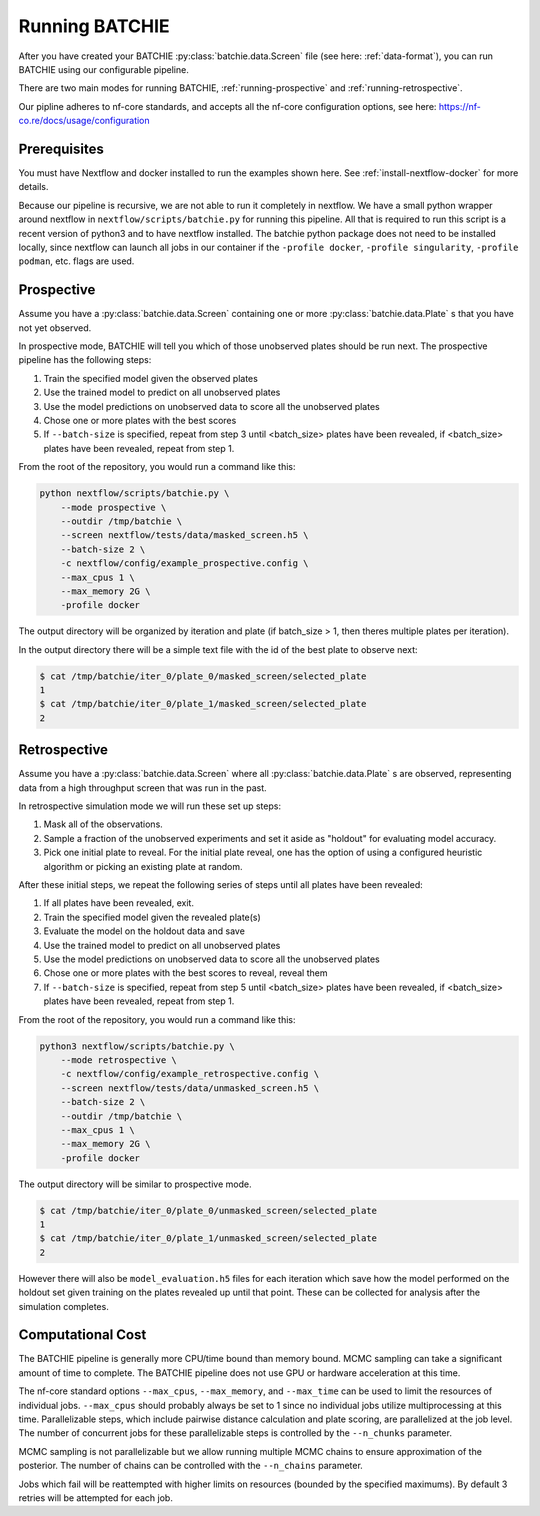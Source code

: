 Running BATCHIE
===============

After you have created your BATCHIE :py:class:`batchie.data.Screen` file (see here: :ref:`data-format`),
you can run BATCHIE using our configurable pipeline.

There are two main modes for running BATCHIE, :ref:`running-prospective` and :ref:`running-retrospective`.

Our pipline adheres to nf-core standards, and accepts all the
nf-core configuration options, see here: https://nf-co.re/docs/usage/configuration

Prerequisites
-------------

You must have Nextflow and docker installed to run the examples shown here.
See :ref:`install-nextflow-docker` for more details.

Because our pipeline is recursive, we are not able to run it completely in nextflow. We have a small
python wrapper around nextflow in ``nextflow/scripts/batchie.py`` for running this
pipeline. All that is required to run this script is a recent version of python3 and to have nextflow installed.
The batchie python package does not need to be installed locally, since nextflow can launch all jobs in our
container if the ``-profile docker``, ``-profile singularity``, ``-profile podman``, etc. flags are used.


.. _running-prospective:

Prospective
-----------

Assume you have a :py:class:`batchie.data.Screen` containing one or more
:py:class:`batchie.data.Plate` s that you have not yet observed.

In prospective mode, BATCHIE will tell you which of those
unobserved plates should be run next. The prospective pipeline has the following steps:

#. Train the specified model given the observed plates
#. Use the trained model to predict on all unobserved plates
#. Use the model predictions on unobserved data to score all the unobserved plates
#. Chose one or more plates with the best scores
#. If ``--batch-size`` is specified, repeat from step 3 until <batch_size> plates have been revealed, if <batch_size> plates have been revealed, repeat from step 1.


From the root of the repository, you would run a command like this:

.. code-block:: bash

    python nextflow/scripts/batchie.py \
        --mode prospective \
        --outdir /tmp/batchie \
        --screen nextflow/tests/data/masked_screen.h5 \
        --batch-size 2 \
        -c nextflow/config/example_prospective.config \
        --max_cpus 1 \
        --max_memory 2G \
        -profile docker


The output directory will be organized by iteration and plate (if batch_size > 1, then theres multiple plates per iteration).

In the output directory there will be a simple text file with the id of the best plate to observe next:

.. code-block:: bash

    $ cat /tmp/batchie/iter_0/plate_0/masked_screen/selected_plate
    1
    $ cat /tmp/batchie/iter_0/plate_1/masked_screen/selected_plate
    2

.. _running-retrospective:

Retrospective
-------------

Assume you have a :py:class:`batchie.data.Screen` where
all :py:class:`batchie.data.Plate` s are observed, representing data from a high throughput screen
that was run in the past.

In retrospective simulation mode we will run these set up steps:

#. Mask all of the observations.
#. Sample a fraction of the unobserved experiments and set it aside as "holdout" for evaluating model accuracy.
#. Pick one initial plate to reveal. For the initial plate reveal, one has the option of using a configured heuristic algorithm or picking an existing plate at random.

After these initial steps, we repeat the following series of steps until all plates have been revealed:

#. If all plates have been revealed, exit.
#. Train the specified model given the revealed plate(s)
#. Evaluate the model on the holdout data and save
#. Use the trained model to predict on all unobserved plates
#. Use the model predictions on unobserved data to score all the unobserved plates
#. Chose one or more plates with the best scores to reveal, reveal them
#. If ``--batch-size`` is specified, repeat from step 5 until <batch_size> plates have been revealed, if <batch_size> plates have been revealed, repeat from step 1.


From the root of the repository, you would run a command like this:

.. code-block:: bash

    python3 nextflow/scripts/batchie.py \
        --mode retrospective \
        -c nextflow/config/example_retrospective.config \
        --screen nextflow/tests/data/unmasked_screen.h5 \
        --batch-size 2 \
        --outdir /tmp/batchie \
        --max_cpus 1 \
        --max_memory 2G \
        -profile docker

The output directory will be similar to prospective mode.

.. code-block:: bash

    $ cat /tmp/batchie/iter_0/plate_0/unmasked_screen/selected_plate
    1
    $ cat /tmp/batchie/iter_0/plate_1/unmasked_screen/selected_plate
    2

However there will also be ``model_evaluation.h5`` files for each iteration which save how
the model performed on the holdout set given training on the plates revealed up until that point.
These can be collected for analysis after the simulation completes.


Computational Cost
------------------

The BATCHIE pipeline is generally more CPU/time bound than memory bound. MCMC sampling can take a significant amount
of time to complete. The BATCHIE pipeline does not use GPU or hardware acceleration at this time.

The nf-core standard options ``--max_cpus``, ``--max_memory``, and ``--max_time`` can be used to limit the resources of
individual jobs. ``--max_cpus`` should probably always be set to 1 since no individual jobs utilize multiprocessing
at this time. Parallelizable steps, which include pairwise distance calculation and plate scoring,
are parallelized at the job level. The number of concurrent jobs for these parallelizable steps is controlled by the ``--n_chunks`` parameter.

MCMC sampling is not parallelizable but we allow running multiple MCMC chains to
ensure approximation of the posterior. The number of chains can be controlled with the ``--n_chains`` parameter.



Jobs which fail will be reattempted with higher limits on resources (bounded by the specified maximums). By default 3
retries will be attempted for each job.
